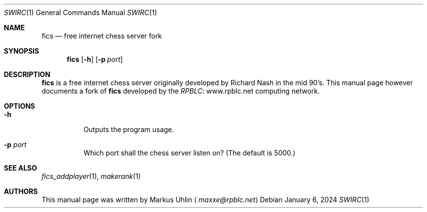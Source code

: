 .\" -*- mode: nroff; -*-
.\"
.\" SPDX-FileCopyrightText: Copyright 2024 Markus Uhlin
.\" SPDX-License-Identifier: ISC
.\"
.Dd January 6, 2024
.Dt SWIRC 1
.Os
.Sh NAME
.Nm fics
.Nd free internet chess server fork
.Sh SYNOPSIS
.Nm fics
.Bk -words
.Op Fl h
.Op Fl p Ar port
.Ek
.Sh DESCRIPTION
.Nm
is a free internet chess server originally developed by Richard Nash
in the mid 90's.
This manual page however documents a fork of
.Nm
developed by the
.Lk www.rpblc.net RPBLC
computing network.
.Sh OPTIONS
.Bl -tag -width Ds
.It Fl h
Outputs the program usage.
.It Fl p Ar port
Which port shall the chess server listen on?
(The default is 5000.)
.El
.Sh SEE ALSO
.Xr fics_addplayer 1 , Xr makerank 1
.Sh AUTHORS
This manual page was written by
.An Markus Uhlin
.Aq Mt maxxe@rpblc.net

